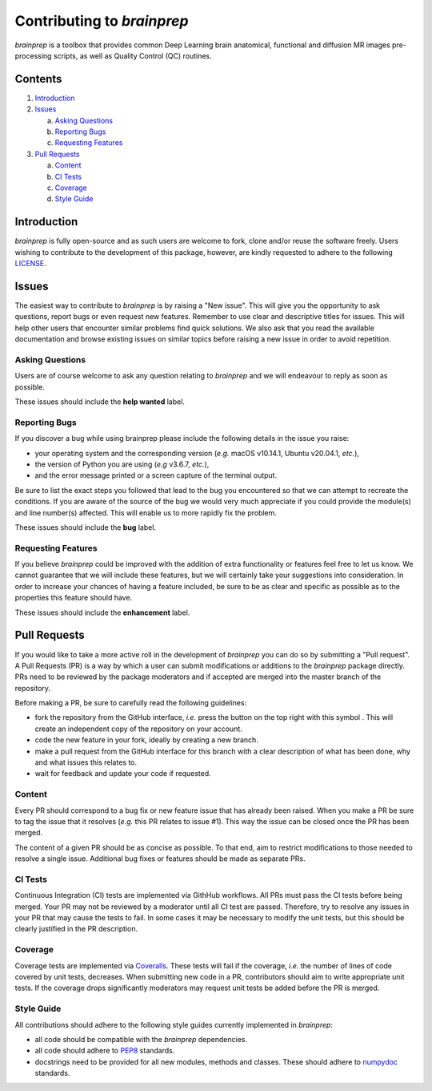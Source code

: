 Contributing to `brainprep`
===========================

.. |fork_logo| image:: https://upload.wikimedia.org/wikipedia/commons/d/dd/Octicons-repo-forked.svg
               :height: 20

`brainprep` is a toolbox that provides common Deep Learning brain anatomical,
functional and diffusion MR images pre-processing scripts, as well as Quality
Control (QC) routines.

Contents
--------

1. `Introduction <#introduction>`_

2. `Issues <#issues>`_ 

   a. `Asking Questions <#asking-questions>`_  
   
   b. `Reporting Bugs <#reporting-bugs>`_  
   
   c. `Requesting Features <#requesting-features>`_ 
 
3. `Pull Requests <#pull-requests>`_  

   a. `Content <#content>`_  
   
   b. `CI Tests <#ci-tests>`_   
   
   c. `Coverage <#coverage>`_  
   
   d. `Style Guide <#style-guide>`_  

Introduction
------------

`brainprep` is fully open-source and as such users are welcome to fork, clone and/or reuse the software freely.
Users wishing to contribute to the development of this package, however, are kindly requested to adhere to the
following `LICENSE <https://github.com/neurospin-deepinsight/brainprep/blob/master/LICENSE.rst>`_.

Issues
------

The easiest way to contribute to `brainprep` is by raising a "New issue". This will give you the opportunity to ask questions, report bugs or even request new features.
Remember to use clear and descriptive titles for issues. This will help other users that encounter similar problems find quick solutions.
We also ask that you read the available documentation and browse existing issues on similar topics before raising a new issue in order to avoid repetition.  

Asking Questions
~~~~~~~~~~~~~~~~

Users are of course welcome to ask any question relating to `brainprep` and we will endeavour to reply as soon as possible.

These issues should include the **help wanted** label.

Reporting Bugs
~~~~~~~~~~~~~~

If you discover a bug while using brainprep please include the following details in the issue you raise:

* your operating system and the corresponding version (*e.g.* macOS v10.14.1, Ubuntu v20.04.1, *etc.*),
* the version of Python you are using (*e.g* v3.6.7, *etc.*),
* and the error message printed or a screen capture of the terminal output.

Be sure to list the exact steps you followed that lead to the bug you encountered so that we can attempt to recreate the conditions.
If you are aware of the source of the bug we would very much appreciate if you could provide the module(s) and line number(s) affected.
This will enable us to more rapidly fix the problem.

These issues should include the **bug** label.

Requesting Features
~~~~~~~~~~~~~~~~~~~

If you believe `brainprep` could be improved with the addition of extra functionality or features feel free to let us know.
We cannot guarantee that we will include these features, but we will certainly take your suggestions into consideration.
In order to increase your chances of having a feature included, be sure to be as clear and specific as possible as to the properties this feature should have.

These issues should include the **enhancement** label.

Pull Requests
-------------

If you would like to take a more active roll in the development of `brainprep` you can do so by submitting a "Pull request".
A Pull Requests (PR) is a way by which a user can submit modifications or additions to the `brainprep` package directly.
PRs need to be reviewed by the package moderators and if accepted are merged into the master branch of the repository.

Before making a PR, be sure to carefully read the following guidelines:

* fork the repository from the GitHub interface, *i.e.* press the button on the top right with this
  symbol |fork_logo|.
  This will create an independent copy of the repository on your account.
* code the new feature in your fork, ideally by creating a new branch.
* make a pull request from the GitHub interface for this branch with a clear description of what has been done, why and what issues this relates to.
* wait for feedback and update your code if requested.

Content
~~~~~~~

Every PR should correspond to a bug fix or new feature issue that has already been raised.
When you make a PR be sure to tag the issue that it resolves (*e.g.* this PR relates to issue #1).
This way the issue can be closed once the PR has been merged.

The content of a given PR should be as concise as possible.
To that end, aim to restrict modifications to those needed to resolve a single issue.
Additional bug fixes or features should be made as separate PRs.

CI Tests
~~~~~~~~

Continuous Integration (CI) tests are implemented via GithHub workflows.
All PRs must pass the CI tests before being merged.
Your PR may not be reviewed by a moderator until all CI test are passed.
Therefore, try to resolve any issues in your PR that may cause the tests to fail.
In some cases it may be necessary to modify the unit tests, but this should be clearly justified in the PR description.

Coverage
~~~~~~~~

Coverage tests are implemented via `Coveralls <https://coveralls.io>`_.
These tests will fail if the coverage, *i.e.* the number of lines of code covered by unit tests, decreases.
When submitting new code in a PR, contributors should aim to write appropriate unit tests.
If the coverage drops significantly moderators may request unit tests be added before the PR is merged.

Style Guide
~~~~~~~~~~~

All contributions should adhere to the following style guides currently implemented in `brainprep`:

* all code should be compatible with the `brainprep` dependencies.
* all code should adhere to `PEP8 <https://www.python.org/dev/peps/pep-0008>`_ standards.
* docstrings need to be provided for all new modules, methods and classes.
  These should adhere to `numpydoc <https://numpydoc.readthedocs.io/en/latest/format.html>`_ standards.

